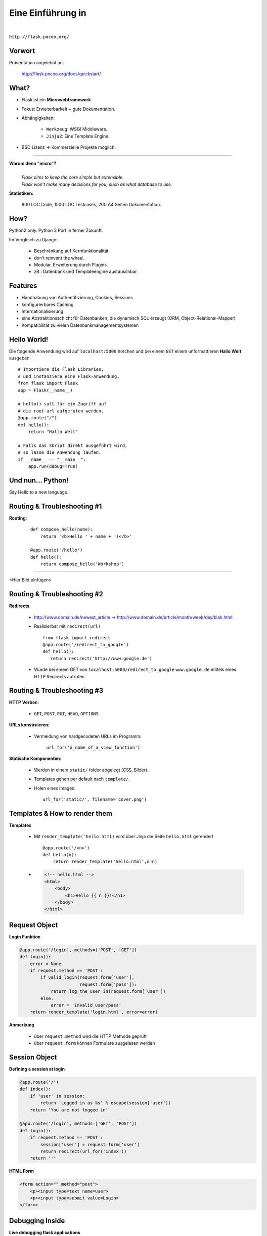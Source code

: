 .. impress::
   :func: square

======================
**Eine Einführung in**
======================

.. step::
   :class: center
   :data-x: 7500
   :data-y: -1000
   :data-scale: 5

.. image:: static/flask_logo.png
    :width: 500
    :align: center

|

``http://flask.pocoo.org/``

Vorwort
-------

.. slide::
   :data-x: 0
   :data-y: 0


Präsentation angelehnt an:
    
    http://flask.pocoo.org/docs/quickstart/

What?
-----
* Flask ist ein **Microwebframework**.
* Fokus: Erweiterbarkeit + gute Dokumentation.
* Abhängigkeiten:

    * ``Werkzeug``: WSGI Middleware.
    * ``Jinja2``: Eine Template Engine.

* BSD Lizenz → Kommerzielle Projekte möglich.

-----

**Warum denn "micro"?**
    |
    | *Flask aims to keep the core simple but extensible.*
    | *Flask won’t make many decisions for you, such as what database to use.*

**Statistiken:**

    800 LOC Code, 1500 LOC Testcases, 200 A4 Seiten Dokumentation.

How?
----

Python2 only. Python 3 Port in ferner Zukunft.


Im Vergleich zu Django:

    * Beschränkung auf Kernfunktionalität.
    * don't reinvent the wheel.
    * Modular, Erweiterung durch Plugins.
    * zB.: Datenbank und Templateengine austauschbar. 


Features
--------

* Handhabung von Authentifizierung, Cookies, Sessions
* konfigurierbares Caching
* Internationalisierung
* eine Abstraktionsschicht für Datenbanken, die dynamisch SQL erzeugt (ORM, Object-Relational-Mapper)
* Kompatibilität zu vielen Datenbankmanagementsystemen 


Hello World!
------------

Die folgende Anwendung wird auf ``localhost:5000`` 
horchen und bei einem ``GET``
einem unformattieren **Hallo Welt** ausgeben.

::

    # Importiere die Flask Libraries, 
    # und instanziere eine Flask-Anwendung.
    from flask import Flask
    app = Flask(__name__)
     
    # hello() soll für ein Zugriff auf 
    # die root-url aufgerufen werden.
    @app.route("/")
    def hello():
        return "Hallo Welt"
    
    # Falls das Skript direkt ausgeführt wird,
    # so lasse die Anwendung laufen.
    if __name__ == "__main__":
        app.run(debug=True)


Und nun... Python!
------------------

.. image:: static/pycake.jpg
    :width: 500
    :align: center

Say Hello to a new language.


Routing & Troubleshooting #1
----------------------------

**Routing**:

    ::

        def compose_hello(name):
            return '<b>Hello ' + name + '!</b>'

        @app.route('/hello')
        def hello():
            return compose_hello('Workshop')
      
-----

<Hier Bild einfügen>


Routing & Troubleshooting #2
----------------------------

**Redirects**:
  
  * http://www.domain.de/newest_article → 
    http://www.domain.de/article/month/week/day/blah.html

  * Realisierbar mit ``redirect(url)`` ::

     from flask import redirect
     @app.route('/redirect_to_google')
     def hello():
        return redirect('http://www.google.de')
    
  * Würde bei einem GET von ``localhost:5000/redirect_to_google`` ``www.google.de``
    mittels eines HTTP Redirects aufrufen.


Routing & Troubleshooting #3
----------------------------

**HTTP Verben**:

    * ``GET``, ``POST``, ``PUT``, ``HEAD``, ``OPTIONS``

**URLs konstruieren**:

    * Vermeidung von hardgecodeten URLs im Programm:

        ``url_for('a_name_of_a_view_function')`` 

**Statische Komponenten**:

    * Werden in einem ``static/`` folder abgelegt (CSS, Bilder).
    * Templates gehen per default nach ``template/``.
    * Holen eines Images: ::

        url_for('static/', filename='cover.png')

Templates & How to render them
------------------------------

**Templates**

    * Mit ``render_template('hello.html)`` wird über Jinja die Seite
      ``hello.html`` gerendert ::

        @app.route('/<n>')
        def hello(n):
            return render_template('hello.html',n=n)

    * .. code-block:: html

        <!-- hello.html -->
        <html>
            <body>
                <h1>Hello {{ n }}!</h1>
            </body>
        </html>

Request Object 
--------------

**Login Funktion**

.. code-block:: python

    @app.route('/login', methods=['POST', 'GET'])
    def login():
        error = None
        if request.method == 'POST':  
            if valid_login(request.form['user'],  
                           request.form['pass']): 
                return log_the_user_in(request.form['user'])
            else:
                error = 'Invalid user/pass'
        return render_template('login.html', error=error)

**Anmerkung**

    * über ``request.method`` wird die HTTP Methode geprüft
    * über ``request.form`` können Formulare ausgelesen werden




Session Object
--------------

**Defining a session at login**

.. code-block:: python

    @app.route('/')
    def index():
        if 'user' in session:
            return 'Logged in as %s' % escape(session['user'])
        return 'You are not logged in'

    @app.route('/login', methods=['GET', 'POST'])
    def login():
        if request.method == 'POST':
            session['user'] = request.form['user']
            return redirect(url_for('index'))
        return '''

**HTML Form**

.. code-block:: html
    
        <form action="" method="post">
            <p><input type=text name=user>
            <p><input type=submit value=Login>
        </form>
        


Debugging Inside
----------------

**Live debugging flask applications**

.. code-block:: python

    app.debug = True
    app.run()

* wird eine Flask Applikation mit ``debug = True`` gestartet, so wird im
  Browser bei Fehlern der Traceback geprintet. Dieser ist interaktiv, es
  können Variablen ausgelesen und Kommandos interaktiv abgesetzt werden
* Demo


Server Inside *
---------------

**\*kind of**

    * Flask startet beim Starten der Applikation einen Server der Standardmäßig
      auf localhost:5000 horcht
    
    * Server Parameter änderbar

        .. code-block:: python

            if __name__ == '__main__':
                app.run(debug=True,
                        host='0.0.0.0',
                        port=4242)

    * ``debug`` aktiviert den live debugger über den Browser
    * ``host`` definiert die IP-Adresse auf der gelauscht werden soll
    * ``port`` definiert den Port auf dem gelauscht werden soll

         

moosr - music metadata search engine
------------------------------------

.. image:: static/moosr.jpg
    :height: 400
    :align: center

Unsere kleine Beispielseite mit Flask.


Übung
-----
